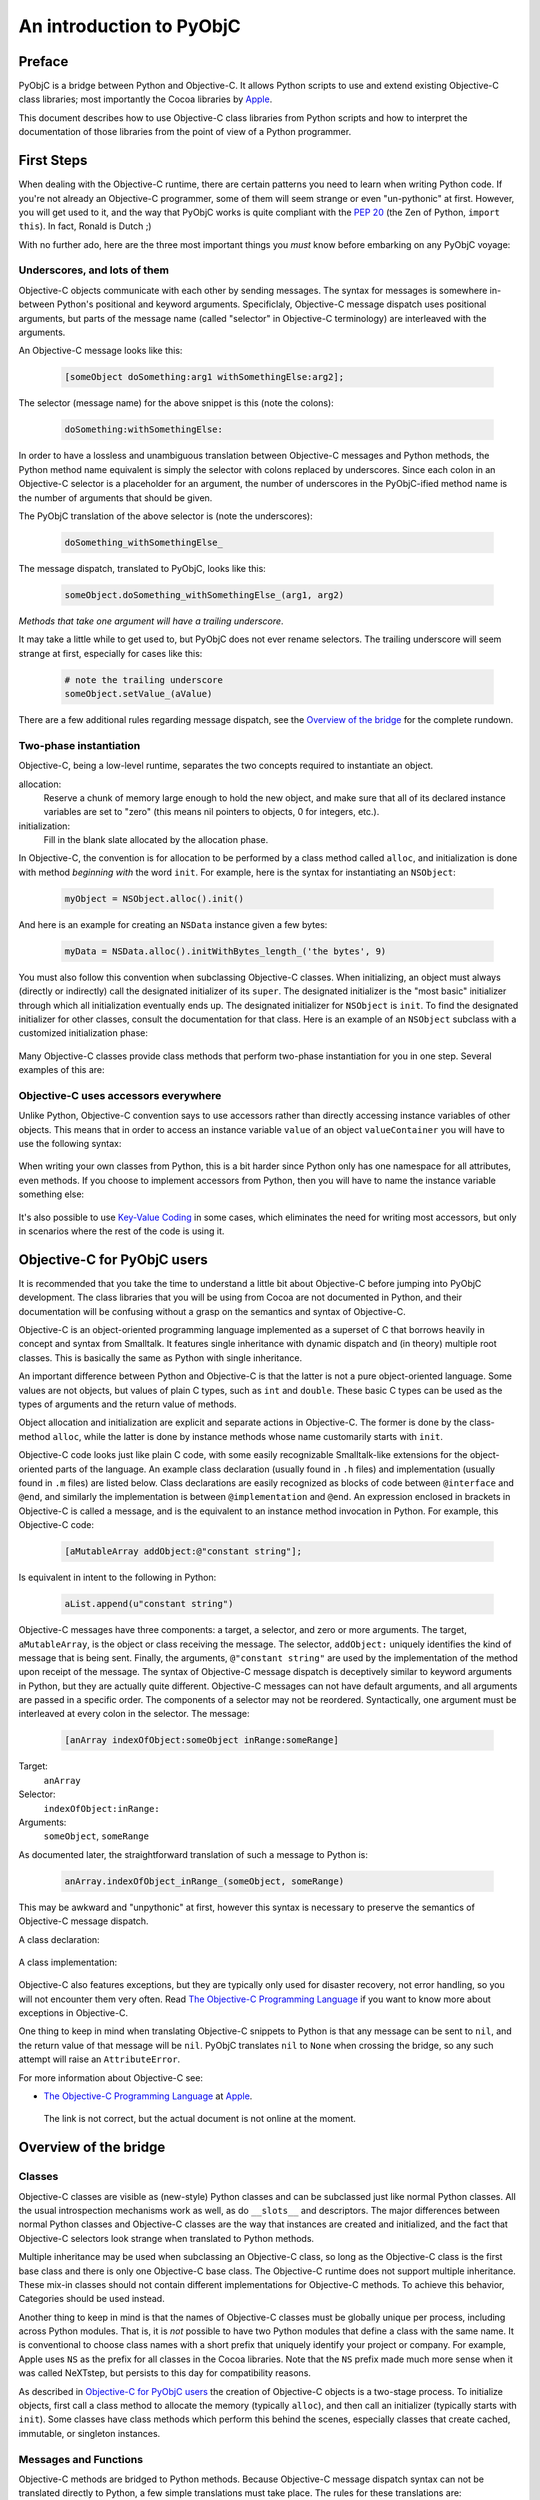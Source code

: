 =========================
An introduction to PyObjC
=========================

..	:authors: Ronald Oussoren, Bob Ippolito
	:contact: pyobjc-dev@lists.sourceforge.net
	:URL: http://pyobjc.sourceforge.net/
	:copyright: 2003-2016 The PyObjC Project


Preface
-------

PyObjC is a bridge between Python and Objective-C.  It allows Python
scripts to use and extend existing Objective-C class libraries;
most importantly the Cocoa libraries by `Apple`_.

This document describes how to use Objective-C class libraries from Python
scripts and how to interpret the documentation of those libraries from the
point of view of a Python programmer.

.. _`Apple`: https://www.apple.com/

First Steps
-----------

When dealing with the Objective-C runtime, there are certain patterns
you need to learn when writing Python code.  If you're not already an
Objective-C programmer, some of them will seem strange or even
"un-pythonic" at first.  However, you will get used to it, and the way
that PyObjC works is quite compliant with the :pep:`20` (the Zen of Python,
``import this``).  In fact, Ronald is Dutch ;)

With no further ado, here are the three most important things you
*must* know before embarking on any PyObjC voyage:

Underscores, and lots of them
.............................

Objective-C objects communicate with each other by sending messages.
The syntax for messages is somewhere in-between Python's positional and
keyword arguments.  Specificlaly, Objective-C message dispatch uses
positional arguments, but parts of the message name (called "selector"
in Objective-C terminology) are interleaved with the arguments.

An Objective-C message looks like this:

  .. sourcecode:: objective-c

      [someObject doSomething:arg1 withSomethingElse:arg2];

The selector (message name) for the above snippet is this (note the colons):

  .. sourcecode:: objective-c

      doSomething:withSomethingElse:

In order to have a lossless and unambiguous translation between Objective-C
messages and Python methods, the Python method name equivalent is simply
the selector with colons replaced by underscores.  Since each colon in an
Objective-C selector is a placeholder for an argument, the number of
underscores in the PyObjC-ified method name is the number of arguments
that should be given.

The PyObjC translation of the above selector is (note the underscores):

  .. sourcecode:: python

      doSomething_withSomethingElse_

The message dispatch, translated to PyObjC, looks like this:

  .. sourcecode:: python

      someObject.doSomething_withSomethingElse_(arg1, arg2)

*Methods that take one argument will have a trailing underscore*.

It may take a little while to get used to, but PyObjC does not ever
rename selectors.  The trailing underscore will seem strange at first,
especially for cases like this:

  .. sourcecode:: python

      # note the trailing underscore
      someObject.setValue_(aValue)

There are a few additional rules regarding message dispatch, see the
`Overview of the bridge`_ for the complete rundown.

Two-phase instantiation
.......................

Objective-C, being a low-level runtime, separates the two concepts required
to instantiate an object.

allocation:
    Reserve a chunk of memory large enough to hold the new object, and make
    sure that all of its declared instance variables are set to "zero"
    (this means nil pointers to objects, 0 for integers, etc.).

initialization:
    Fill in the blank slate allocated by the allocation phase.

In Objective-C, the convention is for allocation to be performed by a class
method called ``alloc``, and initialization is done with method
*beginning with* the word ``init``.  For example, here is the syntax for
instantiating an ``NSObject``:

  .. sourcecode:: python

     myObject = NSObject.alloc().init()

And here is an example for creating an ``NSData`` instance given a few bytes:

  .. sourcecode:: python

     myData = NSData.alloc().initWithBytes_length_('the bytes', 9)

You must also follow this convention when subclassing Objective-C classes.
When initializing, an object must always (directly or indirectly) call the
designated initializer of its ``super``.  The designated initializer is the
"most basic" initializer through which all initialization eventually ends up.
The designated initializer for ``NSObject`` is ``init``.  To find the
designated initializer for other classes, consult the documentation for that
class.  Here is an example of an ``NSObject`` subclass with a customized
initialization phase:

  .. sourcecode:: python
     :linenos:

     class MyClass(NSObject):

        def init(self):
            """
            Designated initializer for MyClass
            """
            # ALWAYS call the super's designated initializer.
            # Also, make sure to re-bind "self" just in case it
            # returns something else, or even None!
            self = objc.super(MyClass, self).init()
	    if self is None: return None

            self.myVariable = 10

            # Unlike Python's __init__, initializers MUST return self,
            # because they are allowed to return any object!
            return self


     class MyOtherClass(MyClass):

        def initWithOtherVariable_(self, otherVariable):
            """
            Designated initializer for MyOtherClass
            """
            self = objc.super(MyOtherClass, self).init()
	    if self is None: return None

            self.otherVariable = otherVariable
            return self

     myInstance = MyClass.alloc().init()
     myOtherInstance = MyOtherClass.alloc().initWithOtherVariable_(20)

Many Objective-C classes provide class methods that perform two-phase
instantiation for you in one step.  Several examples of this are:

 .. sourcecode:: python
    :linenos:

    # This is equivalent to:
    #
    #   myObject = NSObject.alloc().init()
    #
    myObject = NSObject.new()

    # This is equivalent to:
    #
    #   myDict = NSDictionary.alloc().init()
    #
    myDict = NSDictionary.dictionary()

    # This is equivalent to:
    #
    #   myString = NSString.alloc().initWithString_(u'my string')
    #
    myString = NSString.stringWithString_(u'my string')

Objective-C uses accessors everywhere
.....................................

Unlike Python, Objective-C convention says to use accessors rather than
directly accessing instance variables of other objects.  This means
that in order to access an instance variable ``value`` of an object
``valueContainer`` you will have to use the following syntax:

 .. sourcecode:: python
    :linenos:

    # Getting
    #
    # notice the method call
    #
    myValue = valueContainer.value()

    # Setting
    #
    # notice the naming convention and trailing underscore
    #
    valueContainer.setValue_(myNewValue)

When writing your own classes from Python, this is a bit harder since
Python only has one namespace for all attributes, even methods.  If you
choose to implement accessors from Python, then you will have to name
the instance variable something else:

 .. sourcecode:: python
    :linenos:

    class MyValueHolder(NSObject):

        def initWithValue_(self, value):
            self = objc.super(MyValueHolder, self).init()
            # It's recommended not to use typical Python convention here,
            # as instance variables prefixed with underscores are reserved
            # by the Objective-C runtime.  It still works if you use
            # underscores, however.
            self.ivar_value = value
            return self

        def value(self):
            return self.ivar_value

        def setValue_(self, value):
            self.ivar_value = value

It's also possible to use `Key-Value Coding`_ in some cases, which eliminates
the need for writing most accessors, but only in scenarios where the rest of
the code is using it.

Objective-C for PyObjC users
----------------------------

It is recommended that you take the time to understand a little bit about
Objective-C before jumping into PyObjC development.  The class libraries
that you will be using from Cocoa are not documented in Python, and their
documentation will be confusing without a grasp on the semantics and syntax
of Objective-C.

Objective-C is an object-oriented programming language implemented as a
superset of C that borrows heavily in concept and syntax from Smalltalk.
It features single inheritance with
dynamic dispatch and (in theory) multiple root classes.  This is basically the
same as Python with single inheritance.

An important difference between Python and Objective-C is that the latter is
not a pure object-oriented language.  Some values are not objects, but values
of plain C types, such as ``int`` and ``double``.  These basic C types can
be used as the types of arguments and the return value of methods.

Object allocation and initialization are explicit and separate actions in
Objective-C.  The former is done by the class-method ``alloc``, while the
latter is done by instance methods whose name customarily starts with ``init``.

Objective-C code looks just like plain C code, with some easily recognizable
Smalltalk-like extensions for the object-oriented parts of the language.  An
example class declaration (usually found in ``.h`` files) and implementation
(usually found in ``.m`` files) are listed below.  Class declarations are easily
recognized as blocks of code between ``@interface`` and ``@end``, and similarly
the implementation is between ``@implementation`` and ``@end``.  An expression
enclosed in brackets in Objective-C is called a message, and is the equivalent
to an instance method invocation in Python.  For example, this Objective-C
code:

 .. sourcecode:: objective-c

    [aMutableArray addObject:@"constant string"];

Is equivalent in intent to the following in Python:

 .. sourcecode:: python

    aList.append(u"constant string")

Objective-C messages have three components: a target, a selector, and zero or
more arguments.  The target, ``aMutableArray``, is the object or class
receiving the message.  The selector, ``addObject:`` uniquely identifies the
kind of message that is being sent.  Finally, the arguments,
``@"constant string"`` are used by the implementation of the method upon
receipt of the message.  The syntax of Objective-C message dispatch is
deceptively similar to keyword arguments in Python, but they are actually
quite different.  Objective-C messages can not have default arguments, and all
arguments are passed in a specific order.  The components of a selector may not
be reordered.  Syntactically, one argument must be interleaved at every colon in
the selector.  The message:

 .. sourcecode:: objective-c

    [anArray indexOfObject:someObject inRange:someRange]

Target:
    ``anArray``

Selector:
    ``indexOfObject:inRange:``

Arguments:
    ``someObject``, ``someRange``

As documented later, the straightforward translation of such a message to
Python is:

 .. sourcecode:: python

    anArray.indexOfObject_inRange_(someObject, someRange)

This may be awkward and "unpythonic" at first, however this syntax is necessary
to preserve the semantics of Objective-C message dispatch.

A class declaration:

 .. sourcecode:: objective-c
    :linenos:

    @interface MyClass : MySuperClass
    {
        id  anInstanceVariable;
        int anotherInstanceVariable;
    }

    // A class method that returns an initialized instance of this class.
    // Similar to an implementation of __call__ on the metaclass.
    +instanceWithObject:(id)anObject andInteger:(int)anInteger;

    // An instance method, the designated initializer for MyClass.
    // Similar to an implementation of __new__ on MyClass.
    -initWithObject:(id)anObject andInteger:(int)anInteger;

    // An accessor, instance variables (attributes) are in a separate
    // namespace and are considered "private" in Objective-C.  Conventionally,
    // there is nothing similar to this in Python.
    -(int)anotherInstanceVariable;
    @end

A class implementation:

 .. sourcecode:: objective-c
    :linenos:

    @implementation MyClass

    // Note that a type is not declared for the return value.  Undeclared types
    // are assumed to be "id", which means any kind of instance.
    +instanceWithObject:(id)anObject andInteger:(int)anInteger
    {
        // 1. Create an instance of MyClass.
        // 2. Initialize it with its designated initializer
        //    "initWithObject:andInteger:".
        // 3. Autorelease it, so that it does not leak memory.
        // 4. Return the new instance.
        //
        // NOTE:
        //   By convention,initializers (such as +new, -init, -copy)
        //   are the only methods that should return retained objects.
        //
        // NOTE:
        //   Since this is a class method, "self" refers to the class!
        //
        // Very roughly similar to:
        //   return self.__new__(anObject, anInteger)
        return [[[self alloc] initWithObject:anObject andInteger:anInteger] autorelease];
    }

    // Note that a type is not declared for the return value.  Undeclared types
    // are assumed to be "id", which means any kind of instance.
    -initWithObject:(id)anObject andInteger:(int)anInteger
    {
        // Call the designated initializer of the superclass.
        // Similar to:
        //     self = super(MyClass, self).__new__()
        self = [super init];

        // Bail if initialization of the superclass failed.
        // Similar to:
        //     if self is None:
        //         return None
        if (!self) {
            return nil;
        }

        // Set the instance variable (attribute).  The argument must be
        // retained, since it will persist as long as the instance does.
        // Similar to:
        //     # Reference counting is automatic in Python
        //     self.anInstanceVariable = anObject
        anInstanceVariable = [anObject retain];

        // Set the other instance variable.  Note that since anInteger is
        // a primitive "C" type, not an object, no reference counting takes
        // place.
        // Similar to:
        //     # Everything is an object in Python
        //     self.anotherInstanceVariable = anInteger
        anotherInstanceVariable = anInteger;

        // Like __new__ in Python, initializers in Objective-C must
        // explicitly return self.  Note that this is different from
        // __init__.
        // Similar to:
        //     return self
        return self;
    }


    // an accessor, instance variables (attributes) are in a separate
    // namespace and are considered "private"
    -(int)anotherInstanceVariable
    {
        return anotherInstanceVariable;
    }

    // Since objects were retained as instance variables on this object,
    // they must be freed when the object is.  This is similar to an
    // implementation of __del__ in Python.  Since Objective-C has no
    // cyclic garbage collection, this isn't discouraged like it is in
    // Python.
    -(void)dealloc
    {
        // Very roughly similar to:
        //     del self.instanceVariable
        [instanceVariable release];

        // Very roughly similar to:
        //     objc.super(MyClass, self).__del__()
        [super dealloc];
    }

    @end

Objective-C also features exceptions, but they are typically only used for
disaster recovery, not error handling, so you will not encounter them very
often.  Read `The Objective-C Programming Language`_ if you want to
know more about exceptions in Objective-C.

One thing to keep in mind when translating Objective-C snippets to Python is
that any message can be sent to ``nil``, and the return value of that message
will be ``nil``.  PyObjC translates ``nil`` to ``None`` when crossing the
bridge, so any such attempt will raise an ``AttributeError``.

For more information about Objective-C see:

* `The Objective-C Programming Language`_ at `Apple`_.

.. _`The Objective-C Programming Language`: https://developer.apple.com/library/archive/documentation/Cocoa/Conceptual/OOP_ObjC/Introduction/Introduction.html

   The link is not correct, but the actual document is not online at the  moment.


Overview of the bridge
----------------------

Classes
.......

Objective-C classes are visible as (new-style) Python classes and can be
subclassed just like normal Python classes.  All the usual introspection
mechanisms work as well, as do ``__slots__`` and descriptors.  The major
differences between normal Python classes and Objective-C classes are the way
that instances are created and initialized, and the fact that Objective-C
selectors look strange when translated to Python methods.

Multiple inheritance may be used when subclassing an Objective-C class, so
long as the Objective-C class is the first base class and there is only one
Objective-C base class.  The Objective-C runtime does not support multiple
inheritance.  These mix-in classes should not contain different
implementations for Objective-C methods.  To achieve this behavior, Categories
should be used instead.

Another thing to keep in mind is that the names of Objective-C classes must
be globally unique per process, including across Python modules.  That is,
it is *not* possible to have two Python modules that define a class with the
same name.  It is conventional to choose class names with a short prefix that
uniquely identify your project or company.  For example, Apple uses ``NS``
as the prefix for all classes in the Cocoa libraries.  Note that the ``NS``
prefix made much more sense when it was called NeXTstep, but persists to this
day for compatibility reasons.

As described in `Objective-C for PyObjC users`_ the creation of Objective-C
objects is a two-stage process.  To initialize objects, first call a
class method to allocate the memory (typically ``alloc``), and then call an
initializer (typically starts with ``init``).  Some classes have class methods
which perform this behind the scenes, especially classes that create cached,
immutable, or singleton instances.

Messages and Functions
......................

Objective-C methods are bridged to Python methods.  Because Objective-C
message dispatch syntax can not be translated directly to Python, a few
simple translations must take place.  The rules for these translations are:

1. Replace all colons in the selector with underscores:

    - ``someMethod:withFoo:andBar:`` translates to ``someMethod_withFoo_andBar_``

2. If the result of the first step is ``class`` or ``raise`` (which are Python keywords),
   append two underscores:

    - ``class`` translates to ``class__``
    - ``raise`` translates to ``raise__``

3. Use this translated selector as a normal Python method.
   The arguments must be passed in the same order, and the number of
   arguments passed will normally be equal to the number of underscores
   in the method name; exceptions to this rule and the behavior of "result"
   are mentioned below.

   .. sourcecode:: objective-c
      :linenos:

      result = [someObject someMethod:firstArg withFoo:foo andBar:bar];

   translates to

   .. sourcecode:: python
      :linenos:

      result = someObject.someMethod_withFoo_andBar_(firstArg, foo, bar)

Note that it is currently not possible to support methods with a variable
number of arguments from Python.  These selectors must be wrapped by
custom Objective-C code in order to be accessible by Python.

Wrapped/bridged methods (and functions) have the same number of arguments
as the corresponding Objective-C method or function, unless otherwise noted
in the documentation (:doc:`Notes on supported APIs and classes on macOS </apinotes>` for
Cocoa on macOS).

Most methods or functions that take or return pointers to values will be an
exception to this rule if it is callable from Python at all.  In Objective-C
terminology, there are three kinds of pointers that can be used in a method:

``in``:
    Used to pass data by reference to the function.  This is not a special
    case from Python.

    Instead of a regular value you may also pass in the value ``objc.NULL``,
    when you do that the Objective-C method will receive a NULL pointer instead
    of a pointer to your value.

``out``:
    Used to pass data from the function (e.g. an additional return value).

    Pass in either ``None`` or ``objc.NULL`` for output arguments
    to the method. If the value is ``objc.NULL`` the Objective-C code will
    receive a NULL pointer for this argument, otherwise it will receive a
    valid pointer.

``inout``:
    A combination of in and out (a value is passed by reference, and mutated
    upon return).  Unlike ``out``, these arguments remain in the argument list,
    and thus do not have an effect on the number of arguments a method expects.
    See below for notes on how ``inout`` arguments change the return value.

    Instead of a regular value you may also pass in the value ``objc.NULL``,
    when you do that the Objective-C method will receive a NULL pointer instead
    of a pointer to your value.

In order to determine what the return value of such an exceptional message will
look like, you must "make a list" of the return values with the following rules:

1. If the return type of the method or function is not ``void``, add it to the
   list.

2. For each argument in the method or function, add it to the list if it is
   ``out`` or ``inout``. When ``objc.NULL`` was used as the argument value it
   will also be used as the result value.

After creating this list, you will have one of three cases:

Empty:
    The return value of this call will always be ``None``.

One element:
    The return value of this call will correspond to the one element of the list.

More than one element:
    The return value of this call will be a tuple in the same order as the list.

The rules for pass by reference arguments may look quite complicated, but
it turns out this is very straightforward when working with them.

As an example of a method with two output arguments, ``NSMatrix`` implements a
selector named ``getNumberOfRows:columns:`` with the following signature:


 .. sourcecode:: objective-c

   -(void)getNumberOfRows:(int *)rowCount columns:(int *)columnCount

This method is used from Python like this:

 .. sourcecode:: python

   rowCount, columnCount = matrix.getNumberOfRows_columns_(None, None)

When a function or method has an array of values and the length of that array
as arguments, ``None`` may be passed as the length to specify that the length
of the given sequence should be used.

Python's ``array.array`` type may be used to represent a C array if the
typestr and size match what is expected by the selector.  Numeric, numarray,
and other third party array types are not supported at the moment.

When defining methods in an Objective-C subclass, the bridge must provide
type signatures for each method to the Objective-C runtime.  The default
type signature is for all arguments as well as the return value to be objects (just
like with normal Python methods).  If there is no return statement in the implementation,
then the return value will be void.  The bridge will automatically pick a better
signature when it has more information available.  Specifically, a method overrides
an existing method, the bridge will assume you want to use the same
method signature.  Furthermore, if the method is implemented in an (informal)
protocol known to the bridge it will use the signature from the corresponding
method in that signature.

The end result is that it is rarely necessary to explicitly add information about
the signature of methods.  For the two most common cases where this is necessary,
we have provided convenience decorators (used like ``staticmethod`` or
``classmethod``):

``objc.accessor``:
    Use this to wrap a `Key-Value Coding`_ or `Key-Value Observing`_ compliant
    accessor.

``PyObjCTools.AppHelper.endSheetMethod``:
    Use this to wrap the implementation of a sheet's "didEndSelector" callback.

For complete control of the mapping to Objective-C you can use the function
``objc.selector`` to create custom descriptors.  See the documentation of the
``objc`` module for the arguments you can use with this function.  It is
normally used like this:

 .. sourcecode:: python
    :linenos:

	class MyObject(NSObject):

		# -(void)someMethod:(float)arg
		def someMethod_(self, arg):
			pass

		someMethod_ = objc.selector(someMethod_, signature='v@:f')

In Python 2.4 or later there is a decorator for this purpose:

 .. sourcecode:: python
    :linenos:

	class MyObject(NSObject):

		@objc.signature('v@:f')
		def someMethod_(self, arg):
			pass


Reference counting
..................

The Cocoa libraries, and most (if not all) other class libraries for
Objective-C use explicit reference counting to manage memory.  The methods
``retain``, ``release`` and ``autorelease`` are used to manage these
reference counts.  You won't have to manage reference counts in Python, the
bridge does all that work for you (but see :doc:`Notes on supported APIs and classes
on macOS </apinotes>` for some advanced issues).

The only reasons reference counts are mentioned at all are to tell you about
ignoring them, and more importantly to introduce you to some issues w.r.t.
reference counting.

It turns out that Cocoa uses a primitive form of :mod:`weak references <weakref>`.  Those
are not true :mod:`weak references <weakref>` as in Python, but use-cases where an object
stores a reference to another object without increasing the reference count
for that other object.  The bridge cannot solve the issues this introduces
for you, which means that you get hard crashes when you're not careful when
dealing with those :mod:`weak references <weakref>`.

The basic rule to deal with weak references is: make sure objects stays
alive as long as someone might have a weak reference to them.  Due to the way
the bridge works, this means that you must make sure that you don't create
weak references from Objective-C to a plain Python object.  The Python
object stays alive, but the proxy object as seen by the Objective-C code is
actually an autoreleased object that will be cleaned up unless the Objective-C
code increases its reference count.

The document :doc:`Notes on supported APIs and classes on macOS </apinotes>` contains
information about classes that work with weak references.  The most important
are notification centers and ``NSOutlineView``, to be exact: the outline view
stores weak references to the objects return by the method
``outlineView:child:ofItem:`` of its data source.  The easiest way to avoid
crashes with outline views is to make sure that your model for the view uses
subclasses of ``NSObject`` to represent the nodes in the outline view.

Another gotcha is that ``obj.setDelegate_()`` often does *not* retain the
delegate, so a reference should be maintained elsewhere.

Protocols
.........

Cocoa defines a number of formal and informal protocols that specify methods
that should be implemented by a class if it is to be used in a specific role,
such as the data source for an ``NSTableView``.

Those protocols are represented by instances of ``objc.informal_protocol``,
and ``objc.formal_protocol``.  The only ones that have to care about these
objects are the maintainers of wrappers around Objective-C frameworks: they
have to keep these protocol wrappers up-to-date.

PyObjC will automatically use the information in the ``informal_protocol``
objects to add the right method signatures to methods, and to warn about
classes that partially implement a protocol.

See :doc:`PyObjC protocol support <protocols>` for more information.

Cocoa Bindings
..............

In macOS 10.3 Apple introduced `Cocoa Bindings`_, a method to make it easier
to create and use *Controller* objects using `Key-Value Observing`_ and
`Key-Value Coding`_.  In order to create accessors compatible with this, you
must use ``objc.accessor`` to create an appropriate selector descriptor.

PyObjC automatically emits the right `Key-Value Observing`_ notifications when
you set attributes on an Objective-C class. This is however not supported for
pure python objects. You should therefore use ``NSMutableArray`` instances
instead of Python lists for instance variables that will be observed and contain
a sequence of values (and simularly for ``NSMutableDictionary`` instead of
``dict``).

.. _`Cocoa Bindings`: https://developer.apple.com/library/archive/documentation/Cocoa/Conceptual/CocoaBindings/CocoaBindings.html
.. _`Key-Value Coding`: https://developer.apple.com/library/archive/documentation/Cocoa/Conceptual/KeyValueCoding/index.html
.. _`Key-Value Observing`: https://developer.apple.com/library/archive/documentation/Cocoa/Conceptual/KeyValueObserving/KeyValueObserving.html

NOTE: Key-Value Observing is not supported for "pure" python objects, that
is instances of classes that don't inherit from ``NSObject``. Adding such
support is not possible adding a KVO-like interface to the Python interpreter.

Categories
..........

Objective-C has a mechanism for modularizing a class definition. It is possible
to add methods to an existing class in a separate compilation unit and even
a separate library.  This mechanism is named categories and is used to enhance
existing classes, for splitting classes in several parts and to document
informal protocols.

An example of a category definition:

 .. sourcecode:: objective-c
    :linenos:

	@interface NSObject (MyCategory)
	- (NSSize)objectFootprint;
	@end

This declares an additional category on ``NSObject``.  This category contains
a single method.

The function ``objc.classAddMethods`` can be used to get the same effect in
Python:

 .. sourcecode:: python
    :linenos:

	def objectFootprint(self):
		pass

	objc.classAddMethods(NSObject, [objectFootprint])

This is not very clear, PyObjC therefore also provides the following
mechanism, implemented on top of ``objc.classAddMethods``:

 .. sourcecode:: python
    :linenos:

	class NSObject(objc.Category(NSObject)):
		def objectFootprint(self):
			pass

To make it clear that ``objc.Category`` performs a special task the name in
the class definition must be the same as the ``__name__`` of the argument
to ``objc.Category``.

Accessing Python objects from Objective-C
-----------------------------------------

All Python objects can be accessed from Objective-C through proxy objects.
Whenever a Python object crosses the line from Python to Objective-C a proxy
object is created (of class ``OC_PythonObject``, a subclass of ``NSProxy``).
This proxy object will forward all method calls from Objective-C to Python, and
will return the results back to Objective-C.

See the section 'Method protocol' for a description of how PyObjC translates
between Python and Objective-C method calls.

A number of Python types/classes are treated specially:

- Python numbers (``int``, ``float``, ``long``) are translated into
  ``NSNumber`` instances.  Their identity is not preserved across the bridge.

- Python ``str`` is proxied using ``OC_PythonString``, a subclass of
  ``NSString``.  A Python ``str`` may be used anywhere a ``NSString`` is
  expected, but ``unicode`` should be used whenever possible.
  ``OC_PythonString`` will use the default encoding of ``NSString``, which is
  normally MacRoman but could be something else.

- Python ``unicode`` is proxied using ``OC_PythonUnicode``, a subclass of
  ``NSString``.  A Python ``unicode`` may be used anywhere a ``NSString``
  is expected.

- Python ``dict`` is proxied using ``OC_PythonDictionary``, a subclass of
  ``NSMutableDictionary``.  A Python ``dict`` may be used anywhere
  an ``NSDictionary`` is expected.

- Python ``list`` and ``tuple`` are proxied using ``OC_PythonArray``, a
  subclass of ``NSMutableArray``.  Python ``list`` or ``tuple`` objects
  may be used anywhere an ``NSArray`` is expected.

- Python objects that implement the Python buffer API, except for ``str``
  and ``unicode``, are proxied using ``OC_PythonData``, a ``NSData`` subclass.
  Objects that implement the Python buffer API such as ``buffer``,
  ``array.array``, ``mmap.mmap``, etc. may be used anywhere a ``NSData`` is
  expected.

These special cases allow for more transparent bridging between Python and
Objective-C.

Cocoa for Python programmers
----------------------------

Cocoa frameworks are mapped onto Python packages with the same name; that is
the classes, constants and functions from the AppKit framework are available
after you import ``AppKit`` in your Python script.

These helper modules contain *only* functions, constants and classes that
wrap items in the corresponding framework.  All utility functions and classes
are located in the ``PyObjCTools`` package and ``objc`` module.  Note that it
is possible to use ``pydoc`` (or the ``help()``) function with the framework
wrappers, but that this is not very useful for the entire module due to the
size of these modules.

This makes it easier to find documentation for an item: if you import it
from the wrapper module for an Objective-C framework the documentation for
that item can be found in the documentation for the framework; otherwise the
item is documented in the PyObjC documentation.

PyObjC includes a number of examples that show how to use Cocoa from
Python.  The :doc:`PyObjC Example index </examples/index>` contains an overview of those examples.

More information on Cocoa programming can be found at:

* `Cocoa documentation at the Apple developer website`_

* `Cocoa examples at the Apple developer website`_

* Your local bookstore or library

.. :doc:`PyObjC Example index </examples/index>`:

..  _`Cocoa documentation at the Apple developer website`: https://developer.apple.com/documentation?language=objc

.. _`Cocoa examples at the Apple developer website`: https://developer.apple.com/library/archive/navigation/index.html

Notes on specific tasks
-----------------------

Working with threads
....................

Most of Cocoa, and thus PyObjC, requires an ``NSAutoreleasePool`` in order to function
properly.  PyObjC does this automatically on the first thread it is imported from,
but other threads will require explicit ``NSAutoreleasePool`` management.  The following
practice for working with ``NSAutoreleasePool`` is recommended:

 .. sourcecode:: python
    :linenos:

	pool = NSAutoreleasePool.alloc().init()
	...
	del pool

Typically this will be done at the beginning and end of the thread.  It is important
to use ``del`` before rebinding the ``pool`` local to another ``NSAutoreleasePool``
instance, otherwise it will not have the intended effect.

For long running threads and tight loops, it can also be useful to use this pattern
in the body of the loop in order to optimize memory usage.  For example, ``NSRunLoop``
will be create a new ``NSAutoreleasePool`` at the beginning of each run loop iteration
and release it at the end.

.. warning::

   Autorelease pools are thread global state and will not be shared amongst threads,
   every thread needs to create its own pool(s).

.. warning::

   It is possible to create nested pools (that is, create a new pool when there already
   is an active pool), but nested pools must be released in reverse order. The pools
   form a stack that must be cleaned up by popping pools from the top. When you don't
   do this you can end up with unexpected behavior, including hard crashes.

Finalizers
..........

In normal Python, there are two methods for writing finalizers: implementing
``__del__``, and using ``weakref.ref`` callbacks.  Generally, ``__del___`` is
discouraged as it does not allow the object to participate in cyclic garbage
collection and create uncollectible garbage if not implemented properly.
``weakref.ref`` callbacks avoid this restriction as they do not provide a real
reference to the object.

In Objective-C, there is no cyclic garbage collection, so all Objective-C
objects (including subclasses from Python) are already subject to these
restrictions.  When subclassing an Objective-C class, you may implement
``dealloc`` or ``__del__``.  If you implement ``dealloc``, ensure that
you call the super ``dealloc`` at the end.  If you implement both
``__del__`` and ``dealloc``, the order in which they are called is
undefined.

It is not currently possible to create a ``weakref.ref`` for any Objective-C
object.  It is probably technically possible to do, but tricky, so it
may eventually be implemented in a future version of PyObjC (especially
if a future Objective-C runtime supports it).

Copying
.......

It is possible for a Python subclass of an Objective-C class to implement
the ``NSCopying`` protocol.  Some care must be taken when the superclass
already implements the protocol.

Some ``NSCopying`` compliant Objective-C classes copy the template object
manually.  In those cases the Python subclass must also copy the additional
ivars manually.

Other ``NSCopying`` compliant Objective-C classes use a convenience function
that creates a shallow copy of the object and all of its ivars.  In those
cases the Python subclass will not have to explicitly copy all of the ivars.
However, the ivars in the copy will refer to the same objects as the original,
and will thus share some state.  As with shallow copies in Python, if any of
the ivars refer to mutable objects (``list``, ``dict``, etc.) it may be
desirable to explicitly make shallow or deep copies of the mutable ivars.

NOTE: PyObjC might introduce a helper class when you inherit from a class
that implements ``NSCopying`` as an internal implementation detail.
External code should not rely on the existence of this class.

NOTE2: ``SomeClass.copyWithZone_`` should not be implemented unless a
superclass already implements ``copyWithZone:``, or else the behavior
will be undefined (memory corruption, crashes, etc.).

Building applications
---------------------

.. There are two different recommended ways to build applications with PyObjC.

There currently is one recommended way for building applications with PyObjC: use py2app.

"py2app" :  setup.py
....................

The PyObjC installer includes a copy of the ``py2app`` package.  This package
offers a way to build distutils scripts for building (standalone)
applications and plugin bundles.

An example ``setup.py`` script:

 .. sourcecode:: python
    :linenos:

    from distutils.core import setup
    import py2app

    setup(
        app = ["iClass.py"],
        data_files = ["English.lproj"],
    )

During development you typically invoke it from the command line like this:

 .. sourcecode:: sh

     $ python setup.py py2app -A

This will build an application bundle in a folder named ``dist`` in the
current folder. The ``-A`` option tells ``py2app`` to add symbolic
links for data folders and files and an Alias to your main script,
allowing you quickly rebuild the application without doing a full dependency
scan, with the additional bonus that you can edit them without rebuild. To
build a standalone application, simply do not use the ``-A`` option.
Note that if you are using a version of Python shipped with your operating
system, it will not be included in the application.  Otherwise, your
application will include stripped down version of the Python runtime that
you ran setup.py with.

For more information about ``py2app`` usage, read through some of the
``setup.py`` scripts used by the examples in the :doc:`Examples </examples/index>` folder.
On any ``setup.py`` script that imports ``py2app``, you can use the
following command to see the list of options:

 .. sourcecode:: sh

    $ python setup.py py2app --help



..
        This section is disabled for now because the Xcode templates aren't maintained.

        "IDE approach" : Xcode
        ......................

        PyObjC includes a number of Xcode templates that can be used to
        develop applications, using the same underlying functionality that
        is in py2app.  These templates are used like any other Xcode template,
        but there are some organizational rules about the template.

        See `the documentation for the templates` for more details.

        .. Xcode-Templates.html
